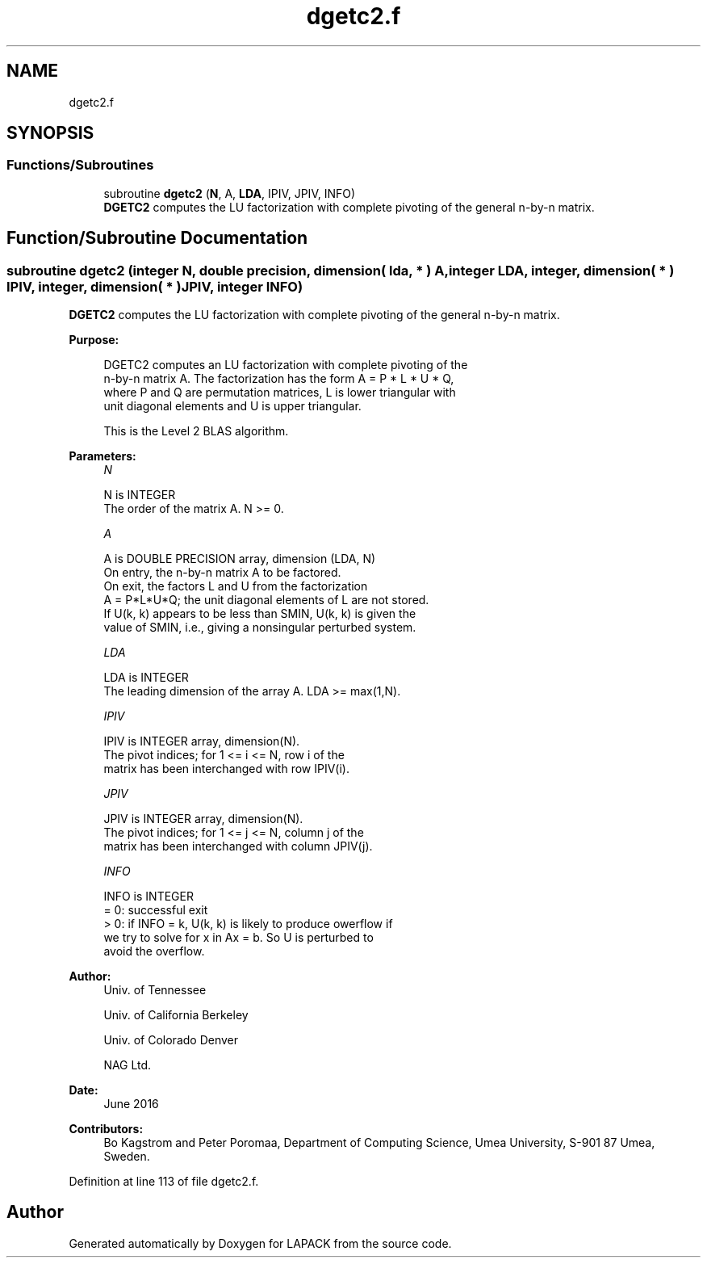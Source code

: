 .TH "dgetc2.f" 3 "Tue Nov 14 2017" "Version 3.8.0" "LAPACK" \" -*- nroff -*-
.ad l
.nh
.SH NAME
dgetc2.f
.SH SYNOPSIS
.br
.PP
.SS "Functions/Subroutines"

.in +1c
.ti -1c
.RI "subroutine \fBdgetc2\fP (\fBN\fP, A, \fBLDA\fP, IPIV, JPIV, INFO)"
.br
.RI "\fBDGETC2\fP computes the LU factorization with complete pivoting of the general n-by-n matrix\&. "
.in -1c
.SH "Function/Subroutine Documentation"
.PP 
.SS "subroutine dgetc2 (integer N, double precision, dimension( lda, * ) A, integer LDA, integer, dimension( * ) IPIV, integer, dimension( * ) JPIV, integer INFO)"

.PP
\fBDGETC2\fP computes the LU factorization with complete pivoting of the general n-by-n matrix\&.  
.PP
\fBPurpose: \fP
.RS 4

.PP
.nf
 DGETC2 computes an LU factorization with complete pivoting of the
 n-by-n matrix A. The factorization has the form A = P * L * U * Q,
 where P and Q are permutation matrices, L is lower triangular with
 unit diagonal elements and U is upper triangular.

 This is the Level 2 BLAS algorithm.
.fi
.PP
 
.RE
.PP
\fBParameters:\fP
.RS 4
\fIN\fP 
.PP
.nf
          N is INTEGER
          The order of the matrix A. N >= 0.
.fi
.PP
.br
\fIA\fP 
.PP
.nf
          A is DOUBLE PRECISION array, dimension (LDA, N)
          On entry, the n-by-n matrix A to be factored.
          On exit, the factors L and U from the factorization
          A = P*L*U*Q; the unit diagonal elements of L are not stored.
          If U(k, k) appears to be less than SMIN, U(k, k) is given the
          value of SMIN, i.e., giving a nonsingular perturbed system.
.fi
.PP
.br
\fILDA\fP 
.PP
.nf
          LDA is INTEGER
          The leading dimension of the array A.  LDA >= max(1,N).
.fi
.PP
.br
\fIIPIV\fP 
.PP
.nf
          IPIV is INTEGER array, dimension(N).
          The pivot indices; for 1 <= i <= N, row i of the
          matrix has been interchanged with row IPIV(i).
.fi
.PP
.br
\fIJPIV\fP 
.PP
.nf
          JPIV is INTEGER array, dimension(N).
          The pivot indices; for 1 <= j <= N, column j of the
          matrix has been interchanged with column JPIV(j).
.fi
.PP
.br
\fIINFO\fP 
.PP
.nf
          INFO is INTEGER
           = 0: successful exit
           > 0: if INFO = k, U(k, k) is likely to produce owerflow if
                we try to solve for x in Ax = b. So U is perturbed to
                avoid the overflow.
.fi
.PP
 
.RE
.PP
\fBAuthor:\fP
.RS 4
Univ\&. of Tennessee 
.PP
Univ\&. of California Berkeley 
.PP
Univ\&. of Colorado Denver 
.PP
NAG Ltd\&. 
.RE
.PP
\fBDate:\fP
.RS 4
June 2016 
.RE
.PP
\fBContributors: \fP
.RS 4
Bo Kagstrom and Peter Poromaa, Department of Computing Science, Umea University, S-901 87 Umea, Sweden\&. 
.RE
.PP

.PP
Definition at line 113 of file dgetc2\&.f\&.
.SH "Author"
.PP 
Generated automatically by Doxygen for LAPACK from the source code\&.
